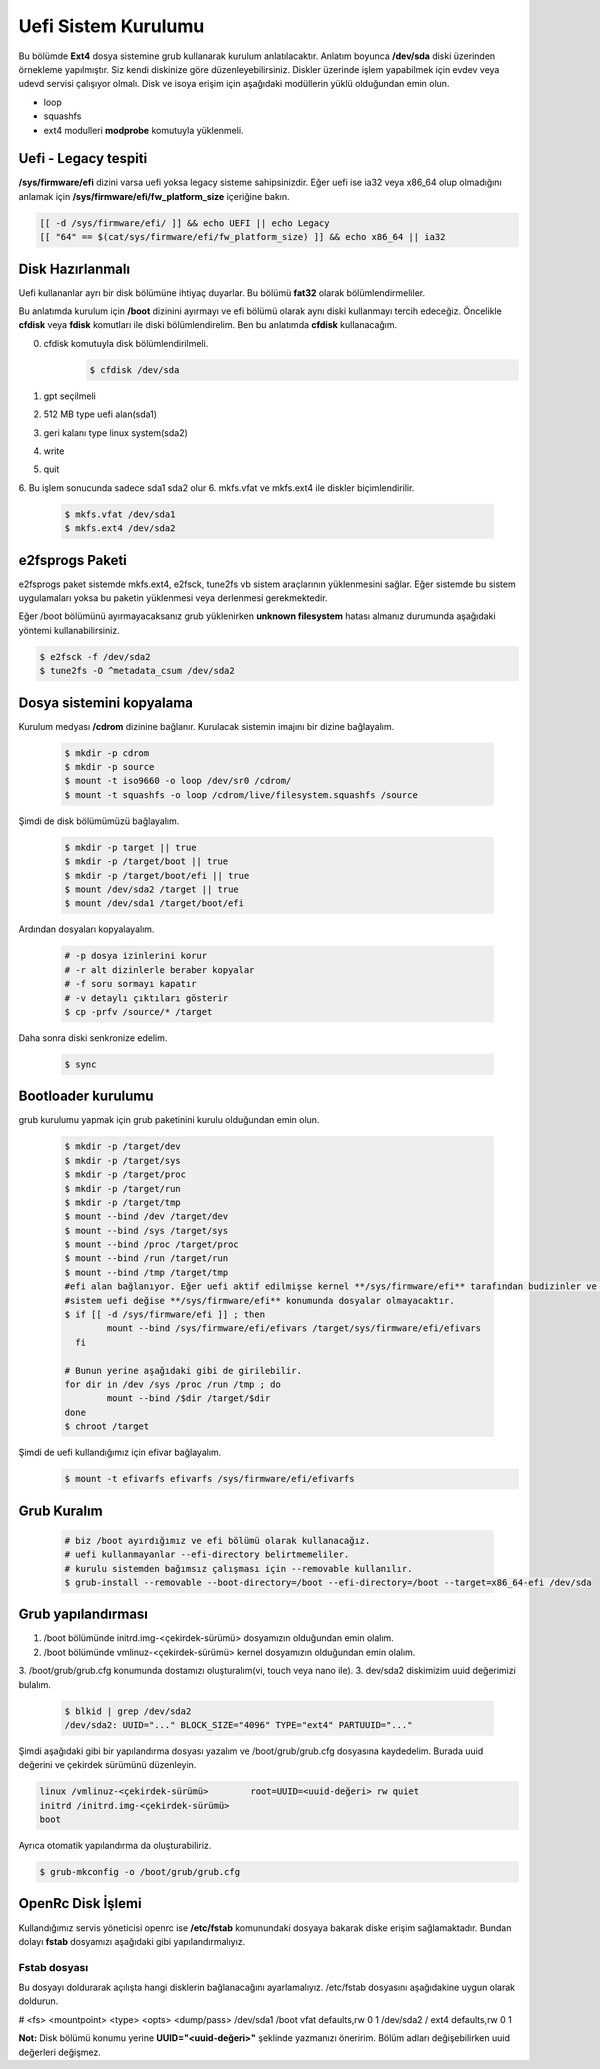 Uefi Sistem Kurulumu
====================
Bu bölümde **Ext4** dosya sistemine grub kullanarak kurulum anlatılacaktır.
Anlatım boyunca **/dev/sda** diski üzerinden örnekleme yapılmıştır. Siz kendi diskinize göre düzenleyebilirsiniz.
Diskler üzerinde işlem yapabilmek için evdev veya udevd servisi çalışıyor olmalı.
Disk ve isoya erişim için aşağıdaki modüllerin yüklü olduğundan emin olun.


- loop
- squashfs
- ext4 modulleri **modprobe** komutuyla yüklenmeli.

Uefi - Legacy tespiti
^^^^^^^^^^^^^^^^^^^^^
**/sys/firmware/efi** dizini varsa uefi yoksa legacy sisteme sahipsinizdir.
Eğer uefi ise ia32 veya x86_64 olup olmadığını anlamak için **/sys/firmware/efi/fw_platform_size** içeriğine bakın.

.. code-block:: shell

	[[ -d /sys/firmware/efi/ ]] && echo UEFI || echo Legacy
	[[ "64" == $(cat/sys/firmware/efi/fw_platform_size) ]] && echo x86_64 || ia32

Disk Hazırlanmalı
^^^^^^^^^^^^^^^^^
Uefi kullananlar ayrı bir disk bölümüne ihtiyaç duyarlar.
Bu bölümü **fat32** olarak bölümlendirmeliler.

Bu anlatımda kurulum için **/boot** dizinini ayırmayı ve efi bölümü olarak aynı diski kullanmayı tercih edeceğiz.
Öncelikle **cfdisk** veya **fdisk** komutları ile diski bölümlendirelim. Ben bu anlatımda **cfdisk** kullanacağım.

0. cfdisk komutuyla disk bölümlendirilmeli.
	.. code-block:: shell
		
		$ cfdisk /dev/sda

1. gpt seçilmeli
2. 512 MB type uefi alan(sda1)
3. geri kalanı type linux system(sda2)
4. write
5. quit
6. Bu işlem sonucunda sadece sda1 sda2 olur
6. mkfs.vfat ve mkfs.ext4 ile diskler biçimlendirilir.

	.. code-block:: shell

		$ mkfs.vfat /dev/sda1
		$ mkfs.ext4 /dev/sda2
		
e2fsprogs Paketi
^^^^^^^^^^^^^^^^
e2fsprogs paket sistemde mkfs.ext4, e2fsck, tune2fs vb sistem araçlarının yüklenmesini sağlar. Eğer sistemde bu sistem uygulamaları yoksa bu paketin yüklenmesi veya derlenmesi gerekmektedir.

Eğer /boot bölümünü ayırmayacaksanız grub yüklenirken **unknown filesystem** hatası almanız durumunda aşağıdaki yöntemi kullanabilirsiniz.

.. code-block:: shell

	$ e2fsck -f /dev/sda2
	$ tune2fs -O ^metadata_csum /dev/sda2

Dosya sistemini kopyalama
^^^^^^^^^^^^^^^^^^^^^^^^^
Kurulum medyası **/cdrom** dizinine bağlanır.
Kurulacak sistemin imajını bir dizine bağlayalım.

	.. code-block:: shell
		
		$ mkdir -p cdrom
		$ mkdir -p source
		$ mount -t iso9660 -o loop /dev/sr0 /cdrom/
		$ mount -t squashfs -o loop /cdrom/live/filesystem.squashfs /source

Şimdi de disk bölümümüzü bağlayalım.

	.. code-block:: shell

		$ mkdir -p target || true
		$ mkdir -p /target/boot || true
		$ mkdir -p /target/boot/efi || true
		$ mount /dev/sda2 /target || true
		$ mount /dev/sda1 /target/boot/efi

Ardından dosyaları kopyalayalım.

	.. code-block:: shell

		# -p dosya izinlerini korur
		# -r alt dizinlerle beraber kopyalar
		# -f soru sormayı kapatır
		# -v detaylı çıktıları gösterir
		$ cp -prfv /source/* /target

Daha sonra diski senkronize edelim.

	.. code-block:: shell

		$ sync


Bootloader kurulumu
^^^^^^^^^^^^^^^^^^^
grub kurulumu yapmak için grub paketinini kurulu olduğundan emin olun.

	.. code-block:: shell

		$ mkdir -p /target/dev
		$ mkdir -p /target/sys
		$ mkdir -p /target/proc 
		$ mkdir -p /target/run
		$ mkdir -p /target/tmp
		$ mount --bind /dev /target/dev
		$ mount --bind /sys /target/sys
		$ mount --bind /proc /target/proc
		$ mount --bind /run /target/run
		$ mount --bind /tmp /target/tmp
		#efi alan bağlanıyor. Eğer uefi aktif edilmişse kernel **/sys/firmware/efi** tarafından budizinler ve dosyalar oluşuyor. 
		#sistem uefi değise **/sys/firmware/efi** konumunda dosyalar olmayacaktır.
		$ if [[ -d /sys/firmware/efi ]] ; then
    			mount --bind /sys/firmware/efi/efivars /target/sys/firmware/efi/efivars
		  fi
		
		# Bunun yerine aşağıdaki gibi de girilebilir.
		for dir in /dev /sys /proc /run /tmp ; do
			mount --bind /$dir /target/$dir
		done
		$ chroot /target

Şimdi de uefi kullandığımız için efivar bağlayalım.
	.. code-block:: shell

		$ mount -t efivarfs efivarfs /sys/firmware/efi/efivarfs
Grub Kuralım
^^^^^^^^^^^^
	.. code-block:: shell

		# biz /boot ayırdığımız ve efi bölümü olarak kullanacağız.
		# uefi kullanmayanlar --efi-directory belirtmemeliler.
		# kurulu sistemden bağımsız çalışması için --removable kullanılır.
		$ grub-install --removable --boot-directory=/boot --efi-directory=/boot --target=x86_64-efi /dev/sda

Grub yapılandırması
^^^^^^^^^^^^^^^^^^^
1. /boot bölümünde initrd.img-<çekirdek-sürümü> dosyamızın olduğundan emin olalım.
2. /boot bölümünde vmlinuz-<çekirdek-sürümü>  kernel dosyamızın olduğundan emin olalım.
3. /boot/grub/grub.cfg konumunda dostamızı oluşturalım(vi, touch veya nano ile).
3. dev/sda2 diskimizim uuid değerimizi bulalım.

	.. code-block:: shell

		$ blkid | grep /dev/sda2
		/dev/sda2: UUID="..." BLOCK_SIZE="4096" TYPE="ext4" PARTUUID="..."

Şimdi aşağıdaki gibi bir yapılandırma dosyası yazalım ve /boot/grub/grub.cfg dosyasına kaydedelim.
Burada uuid değerini ve çekirdek sürümünü düzenleyin.

.. code-block:: shell

	linux /vmlinuz-<çekirdek-sürümü>	root=UUID=<uuid-değeri> rw quiet
	initrd /initrd.img-<çekirdek-sürümü>
	boot


Ayrıca otomatik yapılandırma da oluşturabiliriz.

.. code-block:: shell

	$ grub-mkconfig -o /boot/grub/grub.cfg


OpenRc Disk İşlemi
^^^^^^^^^^^^^^^^^^
Kullandığımız servis yöneticisi openrc ise **/etc/fstab** komunundaki dosyaya bakarak diske erişim sağlamaktadır. Bundan dolayı **fstab** dosyamızı aşağıdaki gibi yapılandırmalıyız.

Fstab dosyası
-------------

Bu dosyayı doldurarak açılışta hangi disklerin bağlanacağını ayarlamalıyız. /etc/fstab dosyasını aşağıdakine uygun olarak doldurun.

# <fs>                  <mountpoint>    <type>          <opts>          <dump/pass>
/dev/sda1       /boot   vfat    defaults,rw     0       1
/dev/sda2       /       ext4    defaults,rw     0       1


**Not:** Disk bölümü konumu yerine **UUID="<uuid-değeri>"** şeklinde yazmanızı öneririm.
Bölüm adları değişebilirken uuid değerleri değişmez.

